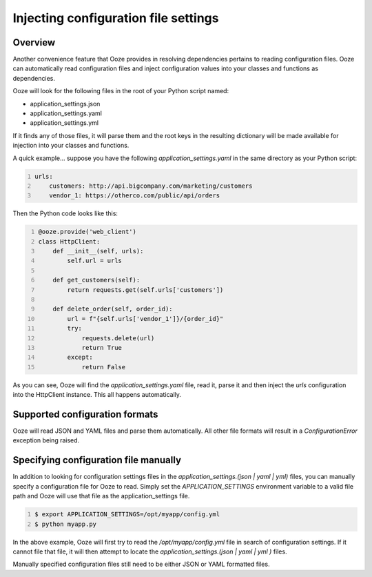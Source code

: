 .. _configuration-files:
=====================================
Injecting configuration file settings
=====================================

Overview
--------
Another convenience feature that Ooze provides in resolving dependencies pertains
to reading configuration files.  Ooze can automatically read configuration files
and inject configuration values into your classes and functions as dependencies.

Ooze will look for the following files in the root of your Python script named:

- application_settings.json
- application_settings.yaml
- application_settings.yml

If it finds any of those files, it will parse them and the root keys in the
resulting dictionary will be made available for injection into your classes
and functions.

A quick example... suppose you have the following `application_settings.yaml`
in the same directory as your Python script:


.. code:: yaml
    :number-lines:

    urls:
        customers: http://api.bigcompany.com/marketing/customers
        vendor_1: https://otherco.com/public/api/orders


Then the Python code looks like this:


.. code:: python
    :number-lines:

    @ooze.provide('web_client')
    class HttpClient:
        def __init__(self, urls):
            self.url = urls

        def get_customers(self):
            return requests.get(self.urls['customers'])

        def delete_order(self, order_id):
            url = f"{self.urls['vendor_1']}/{order_id}"
            try:
                requests.delete(url)
                return True
            except:
                return False


As you can see, Ooze will find the `application_settings.yaml` file, read it,
parse it and then inject the `urls` configuration into the HttpClient instance.
This all happens automatically.


Supported configuration formats
-------------------------------
Ooze will read JSON and YAML files and parse them automatically.  All other file
formats will result in a `ConfigurationError` exception being raised.


Specifying configuration file manually
--------------------------------------
In addition to looking for configuration settings files in the
`application_settings.(json | yaml | yml)` files, you can manually specify a configuration
file for Ooze to read.  Simply set the `APPLICATION_SETTINGS` environment variable to a
valid file path and Ooze will use that file as the application_settings file.


.. code:: sh
    :number-lines:

    $ export APPLICATION_SETTINGS=/opt/myapp/config.yml
    $ python myapp.py


In the above example, Ooze will first try to read the `/opt/myapp/config.yml` file in
search of configuration settings.  If it cannot file that file, it will then attempt to
locate the `application_settings.(json | yaml | yml )` files.

Manually specified configuration files still need to be either JSON or YAML formatted
files.
